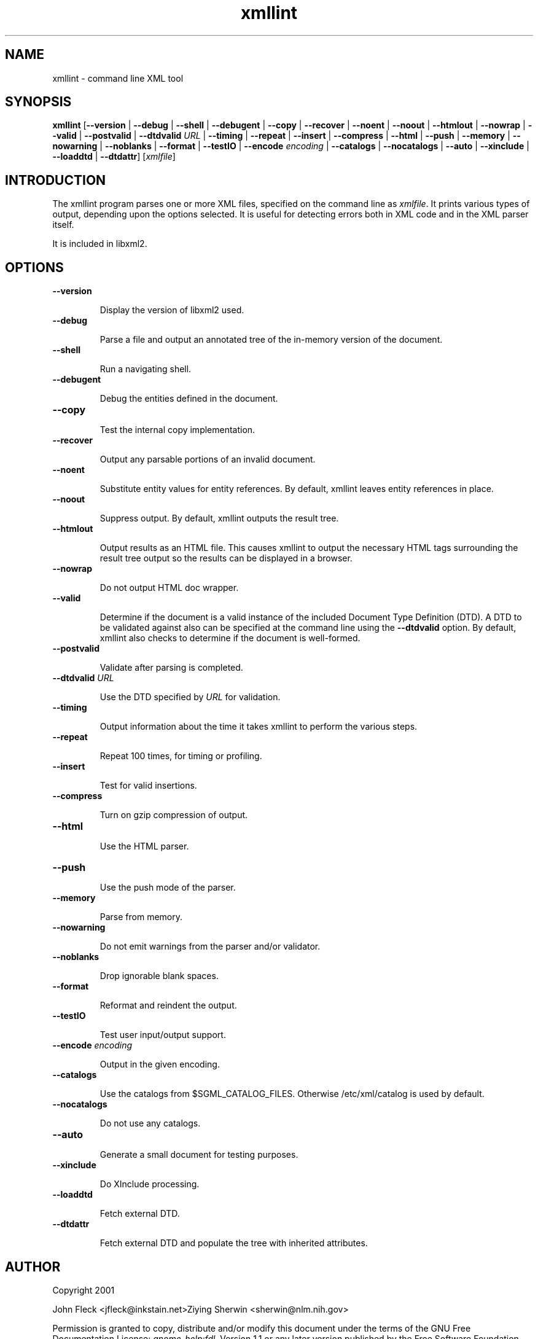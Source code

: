."Generated by db2man.xsl. Don't modify this, modify the source.
.de Sh \" Subsection
.br
.if t .Sp
.ne 5
.PP
\fB\\$1\fR
.PP
..
.de Sp \" Vertical space (when we can't use .PP)
.if t .sp .5v
.if n .sp
..
.de Ip \" List item
.br
.ie \\n(.$>=3 .ne \\$3
.el .ne 3
.IP "\\$1" \\$2
..
.TH "xmllint" 1 "" "" "xmllint Manual"
.SH NAME
xmllint \- command line XML tool
.SH "SYNOPSIS"
\fBxmllint\fR [\fB--version\fR | \fB--debug\fR | \fB--shell\fR | \fB--debugent\fR | \fB--copy\fR | \fB--recover\fR | \fB--noent\fR | \fB--noout\fR | \fB--htmlout\fR | \fB--nowrap\fR | \fB--valid\fR | \fB--postvalid\fR | \fB--dtdvalid  \fIURL\fR \fR | \fB--timing\fR | \fB--repeat\fR | \fB--insert\fR | \fB--compress\fR | \fB--html\fR | \fB--push\fR | \fB--memory\fR | \fB--nowarning\fR | \fB--noblanks\fR | \fB--format\fR | \fB--testIO\fR | \fB--encode  \fIencoding\fR \fR | \fB--catalogs\fR | \fB--nocatalogs\fR | \fB--auto\fR | \fB--xinclude\fR | \fB--loaddtd\fR | \fB--dtdattr\fR] [\fB\fIxmlfile\fR\fR]
.SH "INTRODUCTION"

.PP
The xmllint program parses one or more XML files, specified on the command line as \fIxmlfile\fR. It prints various types of output, depending upon the options selected. It is useful for detecting errors both in XML code and in the XML parser itself.

.PP
It is included in libxml2.

.SH "OPTIONS"

.TP
\fB--version\fR

Display the version of libxml2 used.

.TP
\fB--debug\fR

Parse a file and output an annotated tree of the in-memory version of the document.

.TP
\fB--shell\fR

Run a navigating shell.

.TP
\fB--debugent\fR

Debug the entities defined in the document.

.TP
\fB--copy\fR 

Test the internal copy implementation.

.TP
\fB--recover\fR

Output any parsable portions of an invalid document.

.TP
\fB--noent\fR

Substitute entity values for entity references. By default, xmllint leaves entity references in place.

.TP
\fB--noout\fR

Suppress output. By default, xmllint outputs the result tree.

.TP
\fB--htmlout\fR

Output results as an HTML file. This causes xmllint to output the necessary HTML tags surrounding the result tree output so the results can be displayed in a browser.

.TP
\fB--nowrap \fR

Do not output HTML doc wrapper.

.TP
\fB--valid \fR

Determine if the document is a valid instance of the included Document Type Definition (DTD). A DTD to be validated against also can be specified at the command line using the \fB--dtdvalid\fR option. By default, xmllint also checks to determine if the document is well-formed.

.TP
\fB--postvalid\fR

Validate after parsing is completed.

.TP
 \fB--dtdvalid\fR \fIURL\fR

Use the DTD specified by \fIURL\fR for validation.

.TP
\fB--timing\fR

Output information about the time it takes xmllint to perform the various steps.

.TP
\fB--repeat\fR

Repeat 100 times, for timing or profiling.

.TP
\fB--insert\fR

Test for valid insertions.

.TP
\fB--compress\fR

Turn on gzip compression of output.

.TP
\fB--html\fR

Use the HTML parser.

.TP
\fB--push\fR

Use the push mode of the parser.

.TP
\fB--memory\fR

Parse from memory.

.TP
\fB--nowarning\fR

Do not emit warnings from the parser and/or validator.

.TP
\fB--noblanks\fR

Drop ignorable blank spaces.

.TP
\fB--format\fR

Reformat and reindent the output.

.TP
\fB--testIO\fR

Test user input/output support.

.TP
\fB--encode\fR \fIencoding\fR

Output in the given encoding.

.TP
\fB--catalogs\fR

Use the catalogs from $SGML_CATALOG_FILES. Otherwise /etc/xml/catalog is used by default.

.TP
\fB--nocatalogs\fR

Do not use any catalogs.

.TP
\fB--auto\fR

Generate a small document for testing purposes.

.TP
\fB--xinclude\fR

Do XInclude processing.

.TP
\fB--loaddtd\fR

Fetch external DTD.

.TP
\fB--dtdattr\fR

Fetch external DTD and populate the tree with inherited attributes.

.SH AUTHOR
Copyright 2001
.Sp
John Fleck  <jfleck@inkstain.net>Ziying Sherwin  <sherwin@nlm.nih.gov>
.PP
Permission is granted to copy, distribute and/or modify this document under the terms of the GNU Free Documentation License: \fIgnome-help:fdl\fR, Version 1.1 or any later version published by the Free Software Foundation with no Invariant Sections, no Front-Cover Texts, and no Back-Cover Texts. A copy of the license can be found here: \fIgnome-help:fdl\fR.

.PP
Many of the names used by companies to distinguish their products and services are claimed as trademarks. Where those names appear in any GNOME documentation, and those trademarks are made aware to the members of the GNOME Documentation Project, the names have been printed in caps or initial caps.
This is release 0.1 of the xmllint Manual.